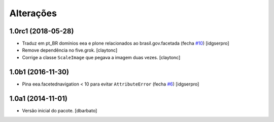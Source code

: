 Alterações
-------------

1.0rc1 (2018-05-28)
^^^^^^^^^^^^^^^^^^^

- Traduz em pt_BR domínios eea e plone relacionados ao brasil.gov.facetada (fecha `#10 <https://github.com/plonegovbr/brasil.gov.facetada/issues/10>`_)
  [idgserpro]

- Remove dependência no five.grok.
  [claytonc]

- Corrige a classe ``ScaleImage`` que pegava a imagem duas vezes.
  [claytonc]


1.0b1 (2016-11-30)
^^^^^^^^^^^^^^^^^^

- Pina eea.facetednavigation < 10 para evitar ``AttributeError`` (fecha `#6 <https://github.com/plonegovbr/brasil.gov.facetada/issues/6>`_)
  [idgserpro]


1.0a1 (2014-11-01)
^^^^^^^^^^^^^^^^^^

- Versão inicial do pacote.
  [dbarbato]
